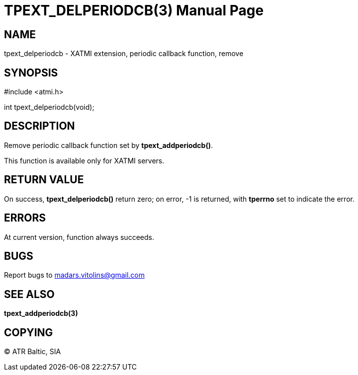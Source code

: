 TPEXT_DELPERIODCB(3)
====================
:doctype: manpage


NAME
----
tpext_delperiodcb - XATMI extension, periodic callback function, remove


SYNOPSIS
--------
#include <atmi.h>

int tpext_delperiodcb(void);

DESCRIPTION
-----------
Remove periodic callback function set by *tpext_addperiodcb()*.

This function is available only for XATMI servers.

RETURN VALUE
------------
On success, *tpext_delperiodcb()* return zero; on error, -1 is returned, with *tperrno* set to indicate the error.

ERRORS
------
At current version, function always succeeds.

BUGS
----
Report bugs to madars.vitolins@gmail.com

SEE ALSO
--------
*tpext_addperiodcb(3)*

COPYING
-------
(C) ATR Baltic, SIA

